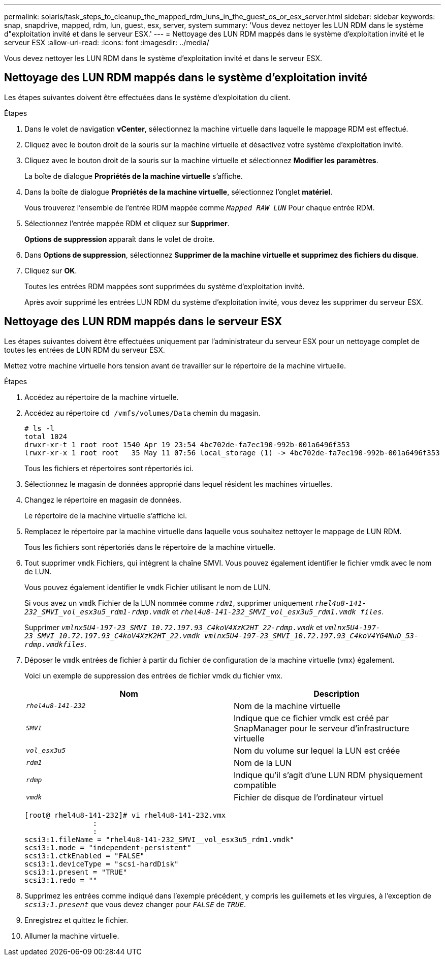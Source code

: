 ---
permalink: solaris/task_steps_to_cleanup_the_mapped_rdm_luns_in_the_guest_os_or_esx_server.html 
sidebar: sidebar 
keywords: snap, snapdrive, mapped, rdm, lun, guest, esx, server, system 
summary: 'Vous devez nettoyer les LUN RDM dans le système d"exploitation invité et dans le serveur ESX.' 
---
= Nettoyage des LUN RDM mappés dans le système d'exploitation invité et le serveur ESX
:allow-uri-read: 
:icons: font
:imagesdir: ../media/


[role="lead"]
Vous devez nettoyer les LUN RDM dans le système d'exploitation invité et dans le serveur ESX.



== Nettoyage des LUN RDM mappés dans le système d'exploitation invité

[role="lead"]
Les étapes suivantes doivent être effectuées dans le système d'exploitation du client.

.Étapes
. Dans le volet de navigation *vCenter*, sélectionnez la machine virtuelle dans laquelle le mappage RDM est effectué.
. Cliquez avec le bouton droit de la souris sur la machine virtuelle et désactivez votre système d'exploitation invité.
. Cliquez avec le bouton droit de la souris sur la machine virtuelle et sélectionnez *Modifier les paramètres*.
+
La boîte de dialogue *Propriétés de la machine virtuelle* s'affiche.

. Dans la boîte de dialogue *Propriétés de la machine virtuelle*, sélectionnez l'onglet *matériel*.
+
Vous trouverez l'ensemble de l'entrée RDM mappée comme `_Mapped RAW LUN_` Pour chaque entrée RDM.

. Sélectionnez l'entrée mappée RDM et cliquez sur *Supprimer*.
+
*Options de suppression* apparaît dans le volet de droite.

. Dans *Options de suppression*, sélectionnez *Supprimer de la machine virtuelle et supprimez des fichiers du disque*.
. Cliquez sur *OK*.
+
Toutes les entrées RDM mappées sont supprimées du système d'exploitation invité.

+
Après avoir supprimé les entrées LUN RDM du système d'exploitation invité, vous devez les supprimer du serveur ESX.





== Nettoyage des LUN RDM mappés dans le serveur ESX

[role="lead"]
Les étapes suivantes doivent être effectuées uniquement par l'administrateur du serveur ESX pour un nettoyage complet de toutes les entrées de LUN RDM du serveur ESX.

Mettez votre machine virtuelle hors tension avant de travailler sur le répertoire de la machine virtuelle.

.Étapes
. Accédez au répertoire de la machine virtuelle.
. Accédez au répertoire `cd /vmfs/volumes/Data` chemin du magasin.
+
[listing]
----
# ls -l
total 1024
drwxr-xr-t 1 root root 1540 Apr 19 23:54 4bc702de-fa7ec190-992b-001a6496f353
lrwxr-xr-x 1 root root   35 May 11 07:56 local_storage (1) -> 4bc702de-fa7ec190-992b-001a6496f353
----
+
Tous les fichiers et répertoires sont répertoriés ici.

. Sélectionnez le magasin de données approprié dans lequel résident les machines virtuelles.
. Changez le répertoire en magasin de données.
+
Le répertoire de la machine virtuelle s'affiche ici.

. Remplacez le répertoire par la machine virtuelle dans laquelle vous souhaitez nettoyer le mappage de LUN RDM.
+
Tous les fichiers sont répertoriés dans le répertoire de la machine virtuelle.

. Tout supprimer `vmdk` Fichiers, qui intègrent la chaîne SMVI. Vous pouvez également identifier le fichier vmdk avec le nom de LUN.
+
Vous pouvez également identifier le `vmdk` Fichier utilisant le nom de LUN.

+
Si vous avez un `vmdk` Fichier de la LUN nommée comme `_rdm1_`, supprimer uniquement `_rhel4u8-141-232_SMVI_vol_esx3u5_rdm1-rdmp.vmdk_` et `_rhel4u8-141-232_SMVI_vol_esx3u5_rdm1.vmdk files_`.

+
Supprimer `_vmlnx5U4-197-23_SMVI_10.72.197.93_C4koV4XzK2HT_22-rdmp.vmdk_` et `_vmlnx5U4-197-23_SMVI_10.72.197.93_C4koV4XzK2HT_22.vmdk vmlnx5U4-197-23_SMVI_10.72.197.93_C4koV4YG4NuD_53-rdmp.vmdkfiles_`.

. Déposer le `vmdk` entrées de fichier à partir du fichier de configuration de la machine virtuelle (`vmx`) également.
+
Voici un exemple de suppression des entrées de fichier vmdk du fichier vmx.

+
|===
| *Nom* | *Description* 


 a| 
`_rhel4u8-141-232_`
 a| 
Nom de la machine virtuelle



 a| 
`_SMVI_`
 a| 
Indique que ce fichier vmdk est créé par SnapManager pour le serveur d'infrastructure virtuelle



 a| 
`_vol_esx3u5_`
 a| 
Nom du volume sur lequel la LUN est créée



 a| 
`_rdm1_`
 a| 
Nom de la LUN



 a| 
`_rdmp_`
 a| 
Indique qu'il s'agit d'une LUN RDM physiquement compatible



 a| 
`_vmdk_`
 a| 
Fichier de disque de l'ordinateur virtuel

|===
+
[listing]
----
[root@ rhel4u8-141-232]# vi rhel4u8-141-232.vmx
		:
		:
scsi3:1.fileName = "rhel4u8-141-232_SMVI__vol_esx3u5_rdm1.vmdk"
scsi3:1.mode = "independent-persistent"
scsi3:1.ctkEnabled = "FALSE"
scsi3:1.deviceType = "scsi-hardDisk"
scsi3:1.present = "TRUE"
scsi3:1.redo = ""
----
. Supprimez les entrées comme indiqué dans l'exemple précédent, y compris les guillemets et les virgules, à l'exception de `_scsi3:1.present_` que vous devez changer pour `_FALSE_` de `_TRUE_`.
. Enregistrez et quittez le fichier.
. Allumer la machine virtuelle.

